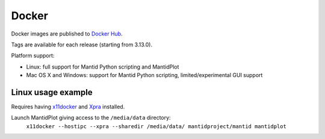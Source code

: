 ======
Docker
======

Docker images are published to `Docker Hub
<https://hub.docker.com/r/mantidproject/mantid/>`_.

Tags are available for each release (starting from 3.13.0).

Platform support:

* Linux: full support for Mantid Python scripting and MantidPlot
* Mac OS X and Windows: support for Mantid Python scripting,
  limited/experimental GUI support

Linux usage example
-------------------

Requires having `x11docker <https://github.com/mviereck/x11docker>`_ and `Xpra
<https://xpra.org/>`_ installed.

Launch MantidPlot giving access to the ``/media/data`` directory:
  ``x11docker --hostipc --xpra --sharedir /media/data/ mantidproject/mantid mantidplot``
